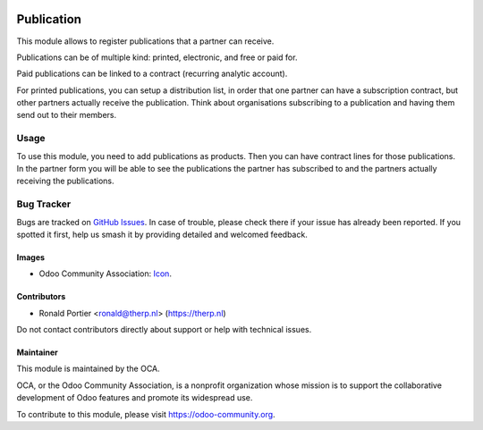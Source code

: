 .. image:: https://img.shields.io/badge/license-AGPL--3-blue.png
   :target: https://www.gnu.org/licenses/agpl
   :alt: License: AGPL-3

===========
Publication
===========

This module allows to register publications that a partner can receive.

Publications can be of multiple kind: printed, electronic,
and free or paid for.

Paid publications can be linked to a contract (recurring analytic account).

For printed publications, you can setup a distribution list, in order that
one partner can have a subscription contract, but other partners actually
receive the publication. Think about organisations subscribing to
a publication and having them send out to their members.

Usage
=====

To use this module, you need to add publications as products. Then you can
have contract lines for those publications. In the partner form you will be
able to see the publications the partner has subscribed to and the partners
actually receiving the publications.

.. image:: https://odoo-community.org/website/image/ir.attachment/5784_f2813bd/datas
   :alt: Try me on Runbot
   :target: https://runbot.odoo-community.org/runbot/111/10.0

Bug Tracker
===========

Bugs are tracked on `GitHub Issues
<https://github.com/OCA/crm/issues>`_. In case of trouble, please
check there if your issue has already been reported. If you spotted it first,
help us smash it by providing detailed and welcomed feedback.

Images
------

* Odoo Community Association: `Icon <https://odoo-community.org/logo.png>`_.

Contributors
------------

* Ronald Portier <ronald@therp.nl> (https://therp.nl)

Do not contact contributors directly about support or help with technical issues.

Maintainer
----------

.. image:: https://odoo-community.org/logo.png
   :alt: Odoo Community Association
   :target: https://odoo-community.org

This module is maintained by the OCA.

OCA, or the Odoo Community Association, is a nonprofit organization whose
mission is to support the collaborative development of Odoo features and
promote its widespread use.

To contribute to this module, please visit https://odoo-community.org.
